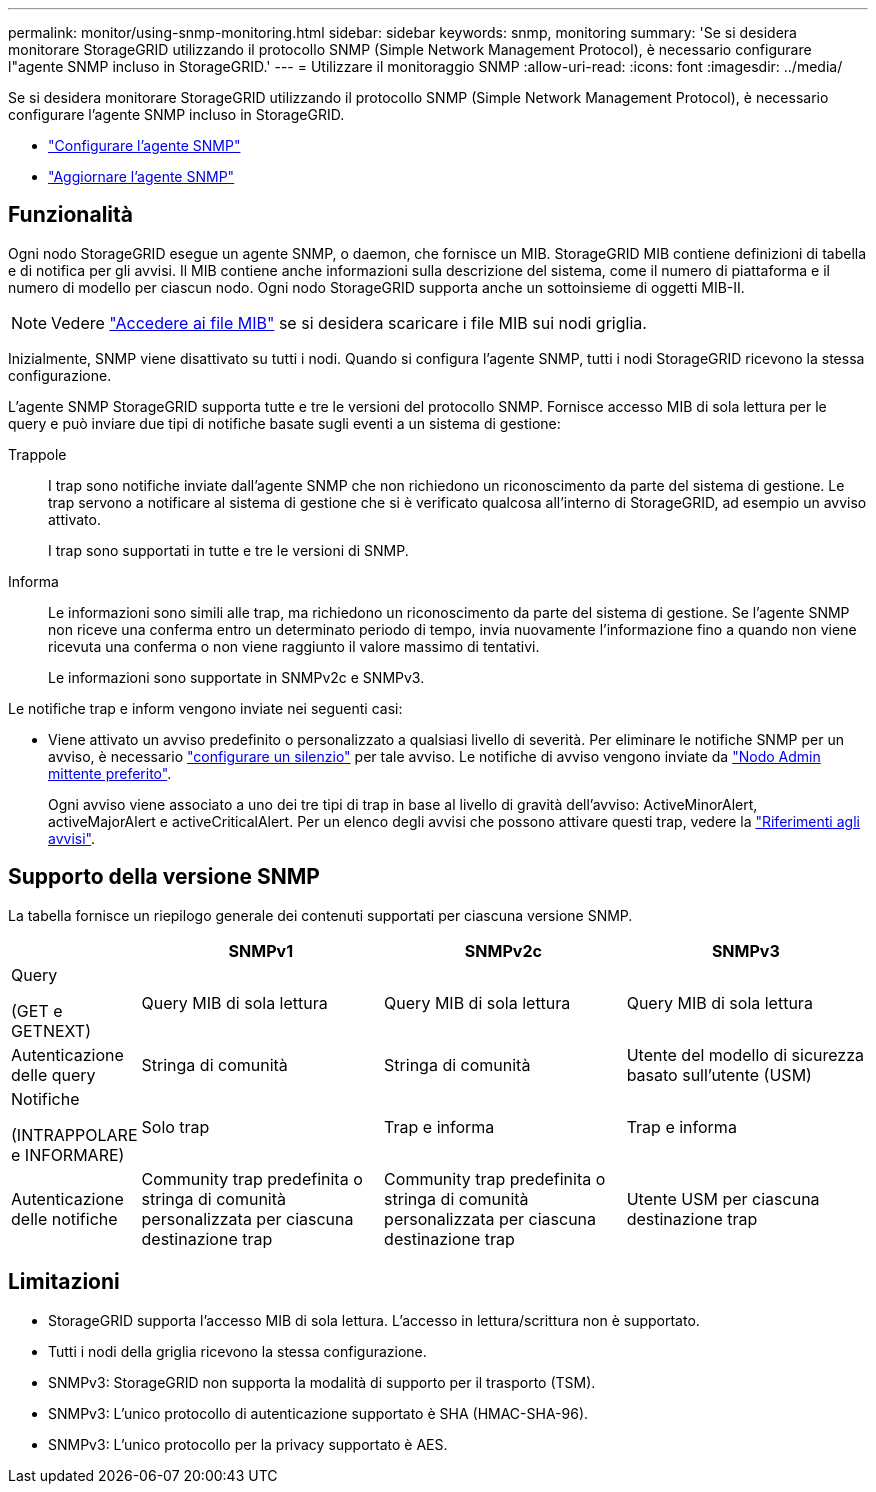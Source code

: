 ---
permalink: monitor/using-snmp-monitoring.html 
sidebar: sidebar 
keywords: snmp, monitoring 
summary: 'Se si desidera monitorare StorageGRID utilizzando il protocollo SNMP (Simple Network Management Protocol), è necessario configurare l"agente SNMP incluso in StorageGRID.' 
---
= Utilizzare il monitoraggio SNMP
:allow-uri-read: 
:icons: font
:imagesdir: ../media/


[role="lead"]
Se si desidera monitorare StorageGRID utilizzando il protocollo SNMP (Simple Network Management Protocol), è necessario configurare l'agente SNMP incluso in StorageGRID.

* link:configuring-snmp-agent.html["Configurare l'agente SNMP"]
* link:updating-snmp-agent.html["Aggiornare l'agente SNMP"]




== Funzionalità

Ogni nodo StorageGRID esegue un agente SNMP, o daemon, che fornisce un MIB. StorageGRID MIB contiene definizioni di tabella e di notifica per gli avvisi. Il MIB contiene anche informazioni sulla descrizione del sistema, come il numero di piattaforma e il numero di modello per ciascun nodo. Ogni nodo StorageGRID supporta anche un sottoinsieme di oggetti MIB-II.


NOTE: Vedere link:access-snmp-mib.html["Accedere ai file MIB"] se si desidera scaricare i file MIB sui nodi griglia.

Inizialmente, SNMP viene disattivato su tutti i nodi. Quando si configura l'agente SNMP, tutti i nodi StorageGRID ricevono la stessa configurazione.

L'agente SNMP StorageGRID supporta tutte e tre le versioni del protocollo SNMP. Fornisce accesso MIB di sola lettura per le query e può inviare due tipi di notifiche basate sugli eventi a un sistema di gestione:

Trappole:: I trap sono notifiche inviate dall'agente SNMP che non richiedono un riconoscimento da parte del sistema di gestione. Le trap servono a notificare al sistema di gestione che si è verificato qualcosa all'interno di StorageGRID, ad esempio un avviso attivato.
+
--
I trap sono supportati in tutte e tre le versioni di SNMP.

--
Informa:: Le informazioni sono simili alle trap, ma richiedono un riconoscimento da parte del sistema di gestione. Se l'agente SNMP non riceve una conferma entro un determinato periodo di tempo, invia nuovamente l'informazione fino a quando non viene ricevuta una conferma o non viene raggiunto il valore massimo di tentativi.
+
--
Le informazioni sono supportate in SNMPv2c e SNMPv3.

--


Le notifiche trap e inform vengono inviate nei seguenti casi:

* Viene attivato un avviso predefinito o personalizzato a qualsiasi livello di severità. Per eliminare le notifiche SNMP per un avviso, è necessario link:silencing-alert-notifications.html["configurare un silenzio"] per tale avviso. Le notifiche di avviso vengono inviate da link:../primer/what-admin-node-is.html["Nodo Admin mittente preferito"].
+
Ogni avviso viene associato a uno dei tre tipi di trap in base al livello di gravità dell'avviso: ActiveMinorAlert, activeMajorAlert e activeCriticalAlert. Per un elenco degli avvisi che possono attivare questi trap, vedere la link:alerts-reference.html["Riferimenti agli avvisi"].





== Supporto della versione SNMP

La tabella fornisce un riepilogo generale dei contenuti supportati per ciascuna versione SNMP.

[cols="1a,2a,2a,2a"]
|===
|  | SNMPv1 | SNMPv2c | SNMPv3 


 a| 
Query

(GET e GETNEXT)
 a| 
Query MIB di sola lettura
 a| 
Query MIB di sola lettura
 a| 
Query MIB di sola lettura



 a| 
Autenticazione delle query
 a| 
Stringa di comunità
 a| 
Stringa di comunità
 a| 
Utente del modello di sicurezza basato sull'utente (USM)



 a| 
Notifiche

(INTRAPPOLARE e INFORMARE)
 a| 
Solo trap
 a| 
Trap e informa
 a| 
Trap e informa



 a| 
Autenticazione delle notifiche
 a| 
Community trap predefinita o stringa di comunità personalizzata per ciascuna destinazione trap
 a| 
Community trap predefinita o stringa di comunità personalizzata per ciascuna destinazione trap
 a| 
Utente USM per ciascuna destinazione trap

|===


== Limitazioni

* StorageGRID supporta l'accesso MIB di sola lettura. L'accesso in lettura/scrittura non è supportato.
* Tutti i nodi della griglia ricevono la stessa configurazione.
* SNMPv3: StorageGRID non supporta la modalità di supporto per il trasporto (TSM).
* SNMPv3: L'unico protocollo di autenticazione supportato è SHA (HMAC-SHA-96).
* SNMPv3: L'unico protocollo per la privacy supportato è AES.

